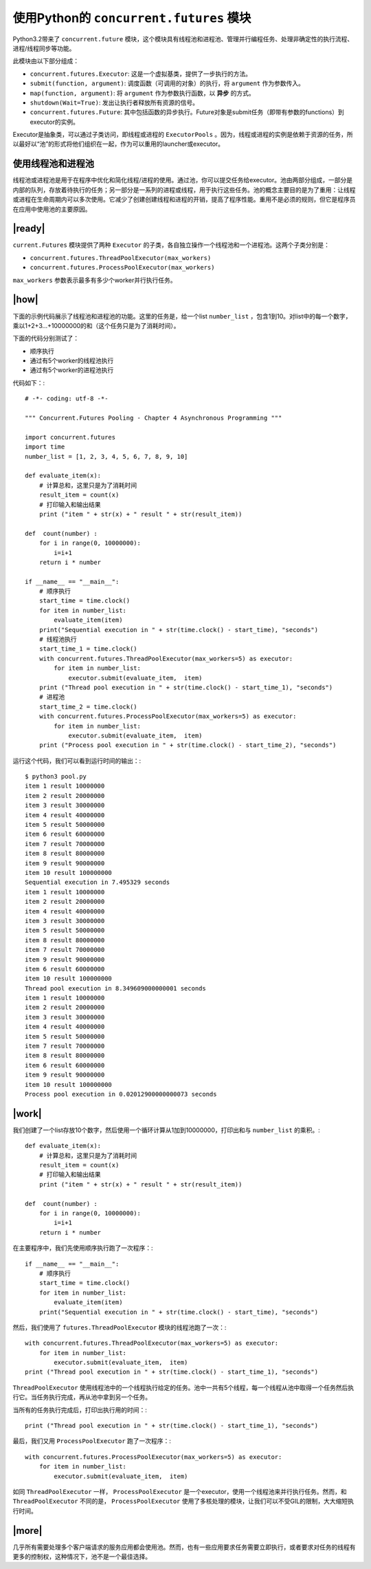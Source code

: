 使用Python的 ``concurrent.futures`` 模块
========================================

Python3.2带来了 ``concurrent.future`` 模块，这个模块具有线程池和进程池、管理并行编程任务、处理非确定性的执行流程、进程/线程同步等功能。

此模块由以下部分组成：

- ``concurrent.futures.Executor``: 这是一个虚拟基类，提供了一步执行的方法。
- ``submit(function, argument)``: 调度函数（可调用的对象）的执行，将 ``argument`` 作为参数传入。
- ``map(function, argument)``: 将 ``argument`` 作为参数执行函数，以 **异步** 的方式。
- ``shutdown(Wait=True)``: 发出让执行者释放所有资源的信号。
- ``concurrent.futures.Future``: 其中包括函数的异步执行。Future对象是submit任务（即带有参数的functions）到executor的实例。

Executor是抽象类，可以通过子类访问，即线程或进程的 ``ExecutorPools`` 。因为，线程或进程的实例是依赖于资源的任务，所以最好以“池”的形式将他们组织在一起，作为可以重用的launcher或executor。

使用线程池和进程池
------------------

线程池或进程池是用于在程序中优化和简化线程/进程的使用。通过池，你可以提交任务给executor。池由两部分组成，一部分是内部的队列，存放着待执行的任务；另一部分是一系列的进程或线程，用于执行这些任务。池的概念主要目的是为了重用：让线程或进程在生命周期内可以多次使用。它减少了创建创建线程和进程的开销，提高了程序性能。重用不是必须的规则，但它是程序员在应用中使用池的主要原因。

.. image:: ../images/pooling-management.png

|ready|
-------

``current.Futures`` 模块提供了两种 ``Executor`` 的子类，各自独立操作一个线程池和一个进程池。这两个子类分别是：

- ``concurrent.futures.ThreadPoolExecutor(max_workers)``
- ``concurrent.futures.ProcessPoolExecutor(max_workers)``
 
``max_workers`` 参数表示最多有多少个worker并行执行任务。

|how|
-----

下面的示例代码展示了线程池和进程池的功能。这里的任务是，给一个list ``number_list`` ，包含1到10。对list中的每一个数字，乘以1+2+3...+10000000的和（这个任务只是为了消耗时间）。

下面的代码分别测试了：

- 顺序执行
- 通过有5个worker的线程池执行
- 通过有5个worker的进程池执行

代码如下：::

        # -*- coding: utf-8 -*-

        """ Concurrent.Futures Pooling - Chapter 4 Asynchronous Programming """

        import concurrent.futures
        import time
        number_list = [1, 2, 3, 4, 5, 6, 7, 8, 9, 10]

        def evaluate_item(x):
            # 计算总和，这里只是为了消耗时间
            result_item = count(x)
            # 打印输入和输出结果
            print ("item " + str(x) + " result " + str(result_item))

        def  count(number) :
            for i in range(0, 10000000):
                i=i+1
            return i * number

        if __name__ == "__main__":
            # 顺序执行
            start_time = time.clock()
            for item in number_list:
                evaluate_item(item)
            print("Sequential execution in " + str(time.clock() - start_time), "seconds")
            # 线程池执行
            start_time_1 = time.clock()
            with concurrent.futures.ThreadPoolExecutor(max_workers=5) as executor:
                for item in number_list:
                    executor.submit(evaluate_item,  item)
            print ("Thread pool execution in " + str(time.clock() - start_time_1), "seconds")
            # 进程池
            start_time_2 = time.clock()
            with concurrent.futures.ProcessPoolExecutor(max_workers=5) as executor:
                for item in number_list:
                    executor.submit(evaluate_item,  item)
            print ("Process pool execution in " + str(time.clock() - start_time_2), "seconds")

运行这个代码，我们可以看到运行时间的输出：::

		$ python3 pool.py
		item 1 result 10000000
		item 2 result 20000000
		item 3 result 30000000
		item 4 result 40000000
		item 5 result 50000000
		item 6 result 60000000
		item 7 result 70000000
		item 8 result 80000000
		item 9 result 90000000
		item 10 result 100000000
		Sequential execution in 7.495329 seconds
		item 1 result 10000000
		item 2 result 20000000
		item 4 result 40000000
		item 3 result 30000000
		item 5 result 50000000
		item 8 result 80000000
		item 7 result 70000000
		item 9 result 90000000
		item 6 result 60000000
		item 10 result 100000000
		Thread pool execution in 8.349609000000001 seconds
		item 1 result 10000000
		item 2 result 20000000
		item 3 result 30000000
		item 4 result 40000000
		item 5 result 50000000
		item 7 result 70000000
		item 8 result 80000000
		item 6 result 60000000
		item 9 result 90000000
		item 10 result 100000000
		Process pool execution in 0.02012900000000073 seconds

|work|
------

我们创建了一个list存放10个数字，然后使用一个循环计算从1加到10000000，打印出和与 ``number_list`` 的乘积。::

        def evaluate_item(x):
            # 计算总和，这里只是为了消耗时间
            result_item = count(x)
            # 打印输入和输出结果
            print ("item " + str(x) + " result " + str(result_item))

        def  count(number) :
            for i in range(0, 10000000):
                i=i+1
            return i * number

在主要程序中，我们先使用顺序执行跑了一次程序：::


        if __name__ == "__main__":
            # 顺序执行
            start_time = time.clock()
            for item in number_list:
                evaluate_item(item)
            print("Sequential execution in " + str(time.clock() - start_time), "seconds")

然后，我们使用了 ``futures.ThreadPoolExecutor`` 模块的线程池跑了一次：::

    with concurrent.futures.ThreadPoolExecutor(max_workers=5) as executor:
        for item in number_list:
            executor.submit(evaluate_item,  item)
    print ("Thread pool execution in " + str(time.clock() - start_time_1), "seconds")

``ThreadPoolExecutor`` 使用线程池中的一个线程执行给定的任务。池中一共有5个线程，每一个线程从池中取得一个任务然后执行它。当任务执行完成，再从池中拿到另一个任务。

当所有的任务执行完成后，打印出执行用的时间：::

    print ("Thread pool execution in " + str(time.clock() - start_time_1), "seconds")

最后，我们又用 ``ProcessPoolExecutor`` 跑了一次程序：::

    with concurrent.futures.ProcessPoolExecutor(max_workers=5) as executor:
        for item in number_list:
            executor.submit(evaluate_item,  item)

如同 ``ThreadPoolExecutor`` 一样， ``ProcessPoolExecutor`` 是一个executor，使用一个线程池来并行执行任务。然而，和 ``ThreadPoolExecutor`` 不同的是， ``ProcessPoolExecutor`` 使用了多核处理的模块，让我们可以不受GIL的限制，大大缩短执行时间。

|more|
------

几乎所有需要处理多个客户端请求的服务应用都会使用池。然而，也有一些应用要求任务需要立即执行，或者要求对任务的线程有更多的控制权，这种情况下，池不是一个最佳选择。
